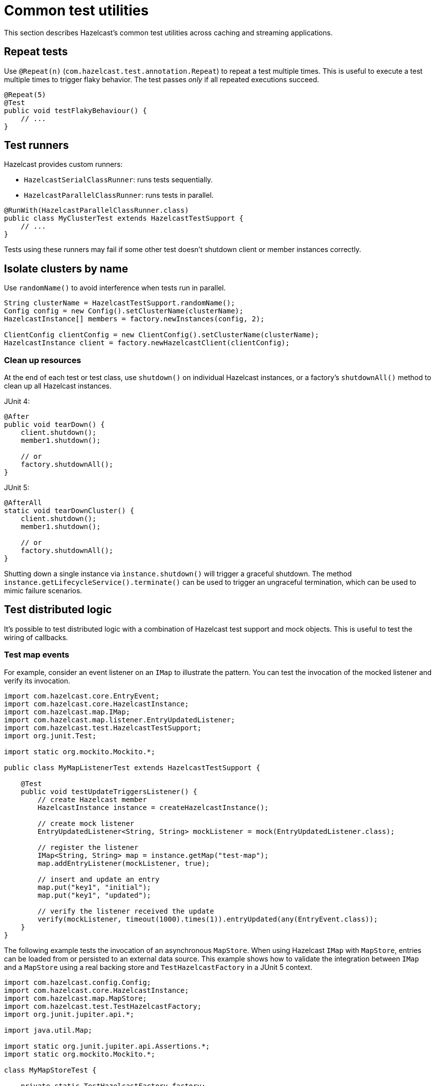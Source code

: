 = Common test utilities
:description: This section describes Hazelcast's common test utilities across caching and streaming applications.

{description}

== Repeat tests

Use `@Repeat(n)` (`com.hazelcast.test.annotation.Repeat`) to repeat a test multiple times. This is useful to execute a test multiple times to trigger flaky behavior. The test passes _only_ if all repeated executions succeed.

[source,java]
----
@Repeat(5)
@Test
public void testFlakyBehaviour() {
    // ...
}
----

== Test runners

Hazelcast provides custom runners:

- `HazelcastSerialClassRunner`: runs tests sequentially.
- `HazelcastParallelClassRunner`: runs tests in parallel.

[source,java]
----
@RunWith(HazelcastParallelClassRunner.class)
public class MyClusterTest extends HazelcastTestSupport {
    // ...
}
----

Tests using these runners may fail if some other test doesn't shutdown client or member instances correctly.

== Isolate clusters by name

Use `randomName()` to avoid interference when tests run in parallel.

[source,java]
----
String clusterName = HazelcastTestSupport.randomName();
Config config = new Config().setClusterName(clusterName);
HazelcastInstance[] members = factory.newInstances(config, 2);

ClientConfig clientConfig = new ClientConfig().setClusterName(clusterName);
HazelcastInstance client = factory.newHazelcastClient(clientConfig);
----

=== Clean up resources

At the end of each test or test class, use `shutdown()` on individual Hazelcast instances, or a factory's `shutdownAll()` method to clean up all Hazelcast instances.

JUnit 4:
[source,java]
----
@After
public void tearDown() {
    client.shutdown();
    member1.shutdown();

    // or
    factory.shutdownAll();
}
----

JUnit 5:
[source,java]
----
@AfterAll
static void tearDownCluster() {
    client.shutdown();
    member1.shutdown();

    // or
    factory.shutdownAll();
}
----

Shutting down a single instance via `ìnstance.shutdown()` will trigger a graceful shutdown. The method `instance.getLifecycleService().terminate()` can be used to trigger an ungraceful termination, which can be used to mimic failure scenarios.

== Test distributed logic

It's possible to test distributed logic with a combination of Hazelcast test support and mock objects. This is useful to test the wiring of callbacks.

=== Test map events

For example, consider an event listener on an `IMap` to illustrate the pattern. You can test the invocation of the mocked listener and verify its invocation.

[source,java]
----
import com.hazelcast.core.EntryEvent;
import com.hazelcast.core.HazelcastInstance;
import com.hazelcast.map.IMap;
import com.hazelcast.map.listener.EntryUpdatedListener;
import com.hazelcast.test.HazelcastTestSupport;
import org.junit.Test;

import static org.mockito.Mockito.*;

public class MyMapListenerTest extends HazelcastTestSupport {

    @Test
    public void testUpdateTriggersListener() {
        // create Hazelcast member
        HazelcastInstance instance = createHazelcastInstance();

        // create mock listener
        EntryUpdatedListener<String, String> mockListener = mock(EntryUpdatedListener.class);

        // register the listener
        IMap<String, String> map = instance.getMap("test-map");
        map.addEntryListener(mockListener, true);

        // insert and update an entry
        map.put("key1", "initial");
        map.put("key1", "updated");

        // verify the listener received the update
        verify(mockListener, timeout(1000).times(1)).entryUpdated(any(EntryEvent.class));
    }
}
----

The following example tests the invocation of an asynchronous `MapStore`. When using Hazelcast `IMap` with `MapStore`, entries can be loaded from or persisted to an external data source. This example shows how to validate the integration between `IMap` and a `MapStore` using a real backing store and `TestHazelcastFactory` in a JUnit 5 context.

[source,java]
----
import com.hazelcast.config.Config;
import com.hazelcast.core.HazelcastInstance;
import com.hazelcast.map.MapStore;
import com.hazelcast.test.TestHazelcastFactory;
import org.junit.jupiter.api.*;

import java.util.Map;

import static org.junit.jupiter.api.Assertions.*;
import static org.mockito.Mockito.*;

class MyMapStoreTest {

    private static TestHazelcastFactory factory;
    private static HazelcastInstance hz;

    @BeforeAll
    static void setup() {
        factory = new TestHazelcastFactory();

        // Create a mock MapStore that throws on load
        @SuppressWarnings("unchecked")
        MapStore<String, String> mockMapStore = mock(MapStore.class);
        when(mockMapStore.load("fail")).thenThrow(new RuntimeException("Simulated failure"));
        when(mockMapStore.load("key1")).thenReturn("value1");

        // Configure Hazelcast to use the mock MapStore
        Config config = new Config();
        config.setClusterName(randomName());
        config.getMapConfig("testMap")
              .getMapStoreConfig()
              .setEnabled(true)
              .setImplementation(mockMapStore);

        hz = factory.newHazelcastInstance(config);
    }

    @AfterAll
    static void teardown() {
        if (factory != null) {
            factory.shutdownAll();
        }
    }

    @Test
    void testSuccessfulLoadFromMock() {
        var map = hz.getMap<String, String>("testMap");

        // This triggers MapStore.load("key1")
        String result = map.get("key1");
        assertEquals("value1", result);
    }

    @Test
    void testLoadFailureHandled() {
        var map = hz.getMap<String, String>("testMap");

        RuntimeException ex = assertThrows(RuntimeException.class, () -> {
            map.get("fail"); // triggers MapStore.load("fail")
        });

        assertThatThrownBy(() ->  map.get("fail"))
                .isInstanceOf(RuntimeException.class)
                .hasMessage("Simulated failure");
    }

    @Test
    void testStoreIsInvoked() {
        @SuppressWarnings("unchecked")
        MapStore<String, String> mockMapStore = mock(MapStore.class);

        // Configure and start another instance for the store test
        Config config = new Config().setClusterName("store-test");
        config.getMapConfig("storeMap")
              .getMapStoreConfig()
              .setEnabled(true)
              .setImplementation(mockMapStore);

        HazelcastInstance storeHz = factory.newHazelcastInstance(config);
        var storeMap = storeHz.getMap<String, String>("storeMap");

        storeMap.put("k2", "v2");

        // Verify that store was called
        verify(mockMapStore, timeout(1000)).store("k2", "v2");

        storeHz.shutdown();
    }
}
----

=== Test member failure scenarios

Application logic that handles scenarios where nodes fail or the cluster size changes can be tested by explicitly calling members' shutdown. In this example, we can capture and test the logic of a listener (mocked here for simplicity) programmed to react to a member being stopped:

[source,java]
----
public class MyClusterFailureTest {

    private HazelcastInstance client;
    private HazelcastInstance member1;
    private HazelcastInstance member2;
    private MembershipListener mockListener;

    @BeforeEach
    void setupCluster() {
        TestHazelcastFactory factory = new TestHazelcastFactory(2);
        member1 = factory.newHazelcastInstance(getConfig("1"));
        member2 = factory.newHazelcastInstance(getConfig("2"));

        ClientConfig clientConfig = new ClientConfig();
        mockListener = mock(MembershipListener.class);
        ListenerConfig listenerConfig = new ListenerConfig(mockListener);
        listenerConfig.setImplementation(mockListener);
        clientConfig.addListenerConfig(listenerConfig);
        client = factory.newHazelcastClient(clientConfig);
    }

    private static Config getConfig(String v) {
        MemberAttributeConfig mAttr = new MemberAttributeConfig();
        mAttr.setAttribute("m", v);
        Config config = new Config();
        config.setMemberAttributeConfig(mAttr);
        return config;
    }

    @AfterEach
    void tearDownCluster() {
        if (client != null) {
            client.shutdown();
        }
        if (factory != null) {
            factory.shutdownAll();
        }
    }

    @Test
    public void testClusterFailure() {
        assertClusterSizeEventually(2, client);
        member1.getMap("testMap").put("key1", "value1");
        assertEqualsEventually(() -> client.getMap("testMap").get("key1"), "value1");
        // for graceful shutdown
        member1.shutdown();
        // for abrupt termination
        // member1.getLifecycleService().terminate()
        assertClusterSizeEventually(1, client);
        member1 = null;
        assertEqualsEventually(() -> client.getMap("testMap").get("key1"), "value1");
        ArgumentCaptor<MembershipEvent> membershipCaptor = ArgumentCaptor.forClass(MembershipEvent.class);
        verify(mockListener).memberRemoved(membershipCaptor.capture());
        MembershipEvent membershipEvent = membershipCaptor.getValue();
        assertEqualsEventually(() -> membershipEvent.getMember().getAttribute("m"), "1");
    }
}
----

